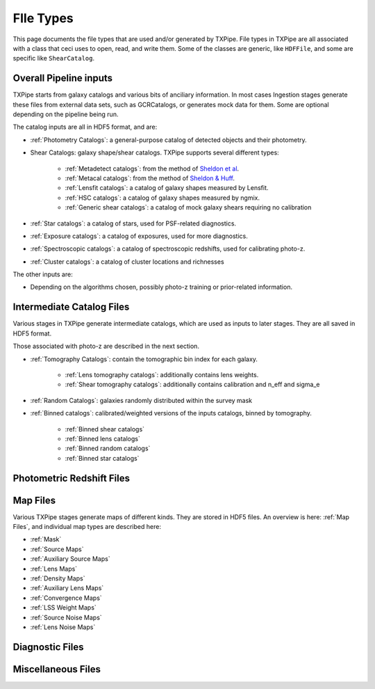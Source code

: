 FIle Types
==========

This page documents the file types that are used and/or generated by TXPipe. File types in TXPipe are all associated with a class that ceci uses to open, read, and write them. Some of the classes are generic, like ``HDFFile``, and some are specific like ``ShearCatalog``.

Overall Pipeline inputs
-----------------------


TXPipe starts from galaxy catalogs and various bits of anciliary information.  In most cases Ingestion stages generate these files from external data sets, such as GCRCatalogs, or generates mock data for them. Some are optional depending on the pipeline being run.

The catalog inputs are all in HDF5 format, and are:

- :ref:`Photometry Catalogs`: a general-purpose catalog of detected objects and their photometry.
- Shear Catalogs: galaxy shape/shear catalogs. TXPipe supports several different types:

   - :ref:`Metadetect catalogs`: from the method of `Sheldon et al <https://arxiv.org/abs/2303.03947>`_.
   - :ref:`Metacal catalogs`: from the method of `Sheldon & Huff <https://arxiv.org/abs/1702.02601>`_.
   - :ref:`Lensfit catalogs`: a catalog of galaxy shapes measured by Lensfit.
   - :ref:`HSC catalogs`: a catalog of galaxy shapes measured by ngmix.
   - :ref:`Generic shear catalogs`: a catalog of mock galaxy shears requiring no calibration
- :ref:`Star catalogs`: a catalog of stars, used for PSF-related diagnostics.
- :ref:`Exposure catalogs`: a catalog of exposures, used for more diagnostics.
- :ref:`Spectroscopic catalogs`: a catalog of spectroscopic redshifts, used for calibrating photo-z.
- :ref:`Cluster catalogs`: a catalog of cluster locations and richnesses

The other inputs are:

- Depending on the algorithms chosen, possibly photo-z training or prior-related information.

Intermediate Catalog Files
--------------------------

Various stages in TXPipe generate intermediate catalogs, which are used as inputs to later stages. They are all saved in HDF5 format.

Those associated with photo-z are described in the next section. 


- :ref:`Tomography Catalogs`: contain the tomographic bin index for each galaxy.

    - :ref:`Lens tomography catalogs`: additionally contains lens weights.
    - :ref:`Shear tomography catalogs`: additionally contains calibration and n_eff and sigma_e
- :ref:`Random Catalogs`: galaxies randomly distributed within the survey mask
- :ref:`Binned catalogs`: calibrated/weighted versions of the inputs catalogs, binned by tomography.

    - :ref:`Binned shear catalogs`
    - :ref:`Binned lens catalogs`
    - :ref:`Binned random catalogs`
    - :ref:`Binned star catalogs`

Photometric Redshift Files
--------------------------

Map Files
---------

Various TXPipe stages generate maps of different kinds. They are stored in HDF5 files. An overview is here: :ref:`Map Files`, and individual map types are described here:

- :ref:`Mask`
- :ref:`Source Maps`
- :ref:`Auxiliary Source Maps`
- :ref:`Lens Maps`
- :ref:`Density Maps`
- :ref:`Auxiliary Lens Maps`
- :ref:`Convergence Maps`
- :ref:`LSS Weight Maps`
- :ref:`Source Noise Maps`
- :ref:`Lens Noise Maps`


Diagnostic Files
-----------------

Miscellaneous Files
-------------------


